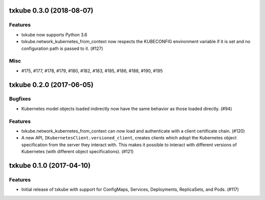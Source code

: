 txkube 0.3.0 (2018-08-07)
=========================

Features
--------

- txkube now supports Python 3.6
- txkube.network_kubernetes_from_context now respects the KUBECONFIG
  environment variable if it is set and no configuration path is passed to it.
  (#127)


Misc
----

- #175, #177, #178, #179, #180, #182, #183, #185, #186, #188, #190, #195


txkube 0.2.0 (2017-06-05)
=========================

Bugfixes
--------

- Kubernetes model objects loaded indirectly now have the same behavior as
  those loaded directly. (#94)


Features
--------

- txkube.network_kubernetes_from_context can now load and authenticate with a
  client certificate chain. (#120)
- A new API, ``IKubernetesClient.versioned_client``, creates clients which
  adopt the Kubernetes object specification from the server they interact with.
  This makes it possible to interact with different versions of Kubernetes
  (with different object specifications). (#121)


txkube 0.1.0 (2017-04-10)
=========================

Features
--------

- Initial release of txkube with support for ConfigMaps, Services, Deployments,
  ReplicaSets, and Pods. (#117)
